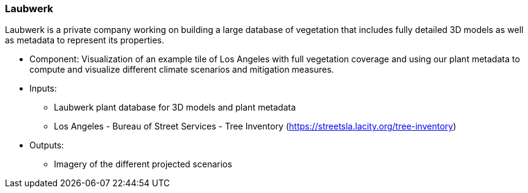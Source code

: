 === Laubwerk

Laubwerk is a private company working on building a large database of vegetation that includes fully detailed 3D models as well as metadata to represent its properties.

- Component: Visualization of an example tile of Los Angeles with full vegetation coverage and using our plant metadata to compute and visualize different climate scenarios and mitigation measures.

- Inputs:
  * Laubwerk plant database for 3D models and plant metadata
  * Los Angeles - Bureau of Street Services - Tree Inventory (https://streetsla.lacity.org/tree-inventory)

- Outputs:
  * Imagery of the different projected scenarios
